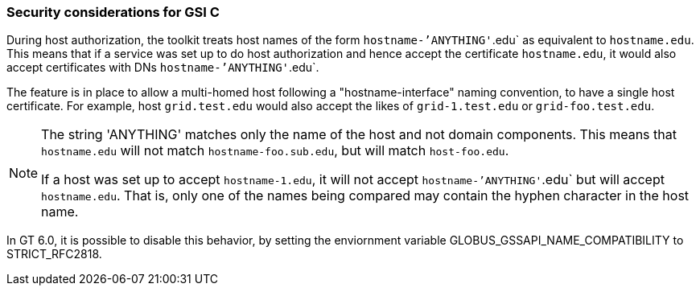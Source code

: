 [[gsic-security-considerations]]
=== Security considerations for GSI C ===
During host authorization, the toolkit treats host names of the form
`hostname-`'ANYTHING'`.edu` as equivalent to `hostname.edu`. This means that if
a service was set up to do host authorization and hence accept the certificate
`hostname.edu`, it would also accept certificates with DNs
`hostname-`'ANYTHING'`.edu`.

The feature is in place to allow a multi-homed host following a
"hostname-interface" naming convention, to have a single host certificate. For
example, host `grid.test.edu` would also accept the likes of `grid-1.test.edu`
or `grid-foo.test.edu`.

[NOTE]
--
The string 'ANYTHING' matches only the name of the host and not domain
components. This means that `hostname.edu` will not match
`hostname-foo.sub.edu`, but will match `host-foo.edu`.

If a host was set up to accept `hostname-1.edu`, it will not accept
`hostname-`'ANYTHING'`.edu` but will accept `hostname.edu`. That is, only one
of the names being compared may contain the hyphen character in the host name.
--
In GT 6.0, it is possible to disable this behavior, by setting the enviornment variable ++GLOBUS_GSSAPI_NAME_COMPATIBILITY++ to ++STRICT_RFC2818++.


